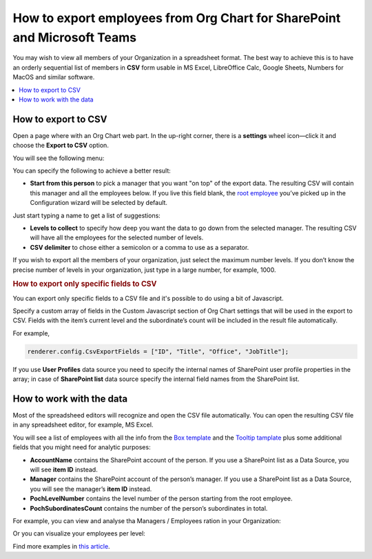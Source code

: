 How to export employees from Org Chart for SharePoint and Microsoft Teams
=========================================================================

You may wish to view all members of your Organization in a spreadsheet format. 
The best way to achieve this is to have an orderly sequential list of members in **CSV** form usable in MS Excel, LibreOffice Calc, Google Sheets, Numbers for MacOS and similar software.

.. contents::
   :local:
   :depth: 1

How to export to CSV
--------------------

Open a page where with an Org Chart web part. In the up-right corner, there is a **settings** wheel icon—click it and choose the **Export to CSV** option.

.. image:: /../_static/img/how-tos/printing-and-reports/export-to-csv-and-analyze-in-excel/export_to_csv_button-e1587542299353.png
    :alt: Export to CSV

You will see the following menu:

.. image:: /../_static/img/how-tos/printing-and-reports/export-to-csv-and-analyze-in-excel/export-to-csv-menu.png
    :alt: Export to CSV menu


You can specify the following to achieve a better result:

- **Start from this person** to pick a manager that you want "on top" of the export data. The resulting CSV will contain this manager and all the employees below. If you live this field blank, the `root employee <../configuration-wizard/filtration.html>`_  you’ve picked up in the Configuration wizard will be selected by default. 
Just start typing a name to get a list of suggestions:

.. image:: /../_static/img/how-tos/printing-and-reports/export-to-csv-and-analyze-in-excel/export-to-csv-start-typing.png
    :alt: Export to CSV


- **Levels to collect** to specify how deep you want the data to go down from the selected manager. The resulting CSV will have all the employees for the selected number of levels.

- **CSV delimiter** to chose either a semicolon or a comma to use as a separator.


If you wish to export all the members of your organization, just select the maximum number levels. If you don’t know the precise number of levels in your organization, just type in a large number, for example, 1000.


.. rubric:: How to export only specific fields to CSV

You can export only specific fields to a CSV file and it's possible to do using a bit of Javascript.

Specify a custom array of fields in the Custom Javascript section of Org Chart settings that will be used in the export to CSV. Fields with the item’s current level and the subordinate’s count will be included in the result file automatically.

For example,

.. code-block:: javascript
          
            renderer.config.CsvExportFields = ["ID", "Title", "Office", "JobTitle"];



.. image:: /../_static/img/how-tos/printing-and-reports/export-to-csv-and-analyze-in-excel/export-to-csv-custom-fields.png
    :alt: CSV export fields


If you use **User Profiles** data source you need to specify the internal names of SharePoint user profile properties in the array; in case of **SharePoint list** data source specify the internal field names from the SharePoint list. 


How to work with the data
-------------------------

Most of the spreadsheed editors will recognize and open the CSV file automatically. You can open the resulting CSV file in any spreadsheet editor, for example, MS Excel.

You will see a list of employees with all the info from the `Box template <../configuration-wizard/box-template.html>`_ and the `Tooltip tamplate <../configuration-wizard/tooltip-template.html>`_ plus some additional fields that you might need for analytic purposes:

- **AccountName** contains the SharePoint account of the person. If you use a SharePoint list as a Data Source, you will see **item ID** instead.
- **Manager** contains the SharePoint account of the person’s manager. If you use a SharePoint list as a Data Source, you will see the manager’s **item ID** instead.
- **PochLevelNumber** contains the level number of the person starting from the root employee.
- **PochSubordinatesCount** contains the number of the person’s subordinates in total.

.. image:: /../_static/img/how-tos/printing-and-reports/export-to-csv-and-analyze-in-excel/export-to-csv-data-example.png
    :alt: Export to CSV

For example, you can view and analyse tha Managers / Employees ration in your Organization:

.. image:: /../_static/img/how-tos/printing-and-reports/export-to-csv-and-analyze-in-excel/export_to_csv_graph1.png
    :alt: Export to CSV

Or you can visualize your employees per level:

.. image:: /../_static/img/how-tos/printing-and-reports/export-to-csv-and-analyze-in-excel/export_to_csv_graph2.png
    :alt: Export to CSV


Find more examples in `this article <https://medium.com/plumsail/export-organizational-structure-to-csv-and-build-reports-using-excel-and-power-bi-860411bcc859>`_.